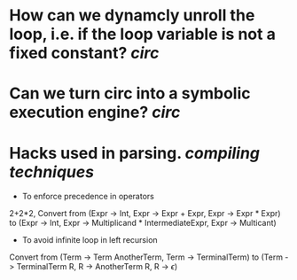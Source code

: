 * How can we dynamcly unroll the loop, i.e. if the loop variable is not a fixed constant? [[circ]]
* Can we turn circ into a symbolic execution engine? [[circ]]
* Hacks used in parsing. [[compiling techniques]]
+ To enforce precedence in operators
2+2*2, Convert from (Expr -> Int, Expr -> Expr + Expr, Expr -> Expr * Expr) to (Expr -> Int, Expr -> Multiplicand * IntermediateExpr, Expr -> Multicant)
+ To avoid infinite loop in left recursion
Convert from (Term -> Term AnotherTerm, Term -> TerminalTerm) to (Term -> TerminalTerm R, R -> AnotherTerm R, R -> \(\epsilon\))